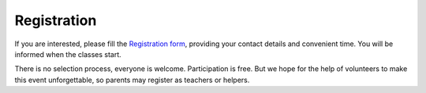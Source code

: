 =====================
Registration
=====================

If you are interested, please fill the |register|, providing your contact details and convenient time.
You will be informed when the classes start.

There is no selection process,  everyone is welcome.
Participation is free. But we hope for the help of volunteers to make this event unforgettable,
so parents may register as teachers or helpers.

.. |register|  replace:: `Registration form <https://docs.google.com/forms/d/e/1FAIpQLSew5SLLOYwAfc82yxMU3IjW1-LVp3_Dir9e3roSErbGXRT6Sg/viewform?usp=sf_link>`__